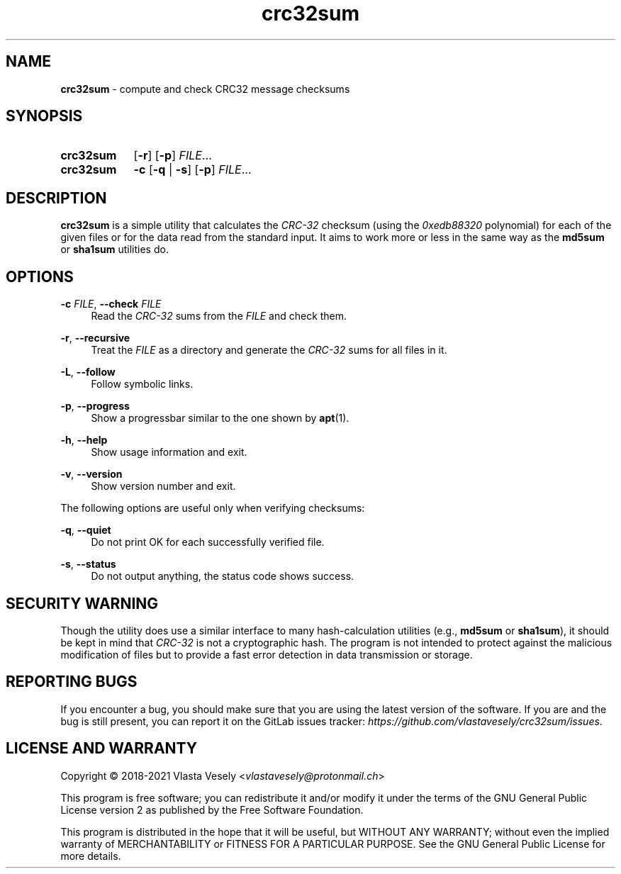 .TH "crc32sum" "1" "09 June 2023" "crc32sum" "crc32sum"

.SH NAME
.B crc32sum
- compute and check CRC32 message checksums


.SH SYNOPSIS
.SY crc32sum
.OP -r
.OP -p
.IR FILE ...
.br
.SY crc32sum
.B -c
.RB [ -q
|
.BR -s ]
.OP -p
.IR FILE ...
.YS


.SH DESCRIPTION
.B crc32sum
is a simple utility that calculates the
.I CRC-32
checksum (using the
.I 0xedb88320
polynomial) for each of the given files or for the data read from the
standard input. It aims to work more or less in the same way as the
.B md5sum
or
.B sha1sum
utilities do.


.SH OPTIONS
.B \-c
.IR FILE ,
.B \--check
.I FILE
.RS 4
Read the
.I CRC-32
sums from the
.I FILE
and check them.
.RE

.BR \-r ,
.B \--recursive
.RS 4
Treat the
.I FILE
as a directory and generate the
.I CRC-32
sums for all files in it.
.RE

.BR \-L ,
.B \--follow
.RS 4
Follow symbolic links.
.RE

.BR \-p ,
.B \--progress
.RS 4
Show a progressbar similar to the one shown by
.BR apt (1).
.RE

.BR \-h ,
.B \--help
.RS 4
Show usage information and exit.
.RE

.BR \-v ,
.B \--version
.RS 4
Show version number and exit.
.RE

The following options are useful only when verifying checksums:

.BR \-q ,
.B \--quiet
.RS 4
Do not print OK for each successfully verified file.
.RE

.BR \-s ,
.B \--status
.RS 4
Do not output anything, the status code shows success.
.RE


.SH SECURITY WARNING
Though the utility does use a similar interface to many hash-calculation
utilities (e.g.,
.B md5sum
or
.BR sha1sum ),
it should be kept in mind that
.I CRC-32
is not a cryptographic hash. The program is not intended to protect against
the malicious modification of files but to provide a fast error detection in
data transmission or storage.


.SH REPORTING BUGS
If you encounter a bug, you should make sure that you are using the latest
version of the software. If you are and the bug is still present, you can
report it on the GitLab issues tracker:
.IR https://github.com/vlastavesely/crc32sum/issues .


.SH LICENSE AND WARRANTY
Copyright © 2018-2021  Vlasta Vesely
.RI < vlastavesely@protonmail.ch >

This program is free software; you can redistribute it and/or modify it under
the terms of the GNU General Public License version 2 as published by the
Free Software Foundation.

This program is distributed in the hope that it will be useful, but WITHOUT
ANY WARRANTY; without even the implied warranty of MERCHANTABILITY or FITNESS
FOR A PARTICULAR PURPOSE. See the GNU General Public License for more details.
